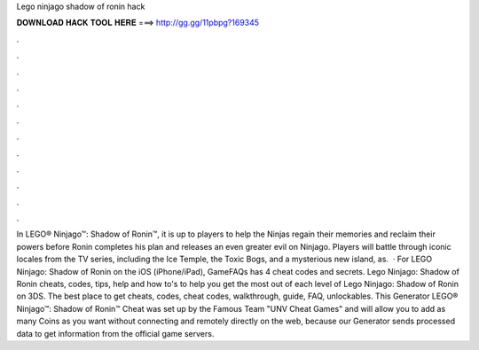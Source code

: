 Lego ninjago shadow of ronin hack

𝐃𝐎𝐖𝐍𝐋𝐎𝐀𝐃 𝐇𝐀𝐂𝐊 𝐓𝐎𝐎𝐋 𝐇𝐄𝐑𝐄 ===> http://gg.gg/11pbpg?169345

.

.

.

.

.

.

.

.

.

.

.

.

In LEGO® Ninjago™: Shadow of Ronin™, it is up to players to help the Ninjas regain their memories and reclaim their powers before Ronin completes his plan and releases an even greater evil on Ninjago. Players will battle through iconic locales from the TV series, including the Ice Temple, the Toxic Bogs, and a mysterious new island, as.  · For LEGO Ninjago: Shadow of Ronin on the iOS (iPhone/iPad), GameFAQs has 4 cheat codes and secrets. Lego Ninjago: Shadow of Ronin cheats, codes, tips, help and how to's to help you get the most out of each level of Lego Ninjago: Shadow of Ronin on 3DS. The best place to get cheats, codes, cheat codes, walkthrough, guide, FAQ, unlockables. This Generator LEGO® Ninjago™: Shadow of Ronin™ Cheat was set up by the Famous Team "UNV Cheat Games" and will allow you to add as many Coins as you want without connecting and remotely directly on the web, because our Generator sends processed data to get information from the official game servers.